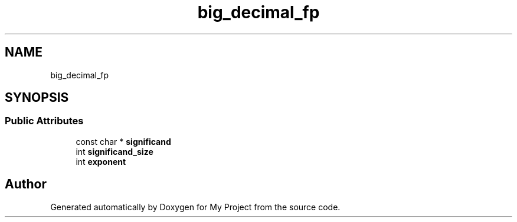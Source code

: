 .TH "big_decimal_fp" 3 "Wed Feb 1 2023" "Version Version 0.0" "My Project" \" -*- nroff -*-
.ad l
.nh
.SH NAME
big_decimal_fp
.SH SYNOPSIS
.br
.PP
.SS "Public Attributes"

.in +1c
.ti -1c
.RI "const char * \fBsignificand\fP"
.br
.ti -1c
.RI "int \fBsignificand_size\fP"
.br
.ti -1c
.RI "int \fBexponent\fP"
.br
.in -1c

.SH "Author"
.PP 
Generated automatically by Doxygen for My Project from the source code\&.
